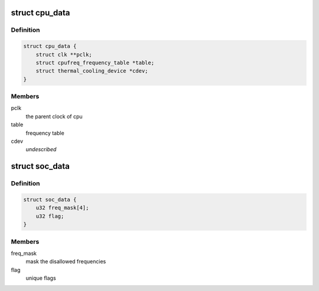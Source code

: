 .. -*- coding: utf-8; mode: rst -*-
.. src-file: drivers/cpufreq/qoriq-cpufreq.c

.. _`cpu_data`:

struct cpu_data
===============

.. c:type:: struct cpu_data


.. _`cpu_data.definition`:

Definition
----------

.. code-block:: c

    struct cpu_data {
        struct clk **pclk;
        struct cpufreq_frequency_table *table;
        struct thermal_cooling_device *cdev;
    }

.. _`cpu_data.members`:

Members
-------

pclk
    the parent clock of cpu

table
    frequency table

cdev
    *undescribed*

.. _`soc_data`:

struct soc_data
===============

.. c:type:: struct soc_data

    SoC specific data

.. _`soc_data.definition`:

Definition
----------

.. code-block:: c

    struct soc_data {
        u32 freq_mask[4];
        u32 flag;
    }

.. _`soc_data.members`:

Members
-------

freq_mask
    mask the disallowed frequencies

flag
    unique flags

.. This file was automatic generated / don't edit.


